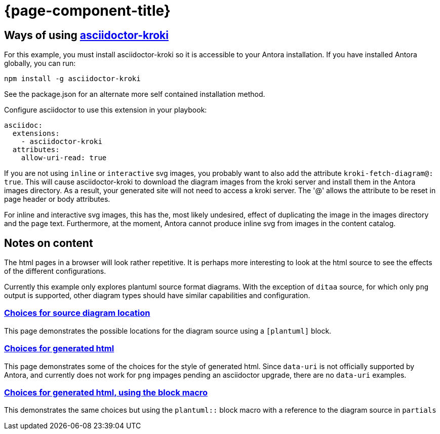 = {page-component-title}

== Ways of using link:https://github.com/Mogztter/asciidoctor-kroki[asciidoctor-kroki]

For this example, you must install asciidoctor-kroki so it is accessible to your Antora installation.
If you have installed Antora globally, you can run:

```
npm install -g asciidoctor-kroki
```

See the package.json for an alternate more self contained installation method.

Configure asciidoctor to use this extension in your playbook:

[source,yml]
----
asciidoc:
  extensions:
    - asciidoctor-kroki
  attributes:
    allow-uri-read: true
----

If you are not using `inline` or `interactive` svg images, you probably want to also add the attribute `kroki-fetch-diagram@: true`.
This will cause asciidoctor-kroki to download the diagram images from the kroki server and install them in the Antora images directory.
As a result, your generated site will not need to access a kroki server.
The '@' allows the attribute to be reset in page header or body attributes.

For inline and interactive svg images, this has the, most likely undesired, effect of duplicating the image in the images directory and the page text.
Furthermore, at the moment, Antora cannot produce inline svg from images in the content catalog.

== Notes on content

The html pages in a browser will look rather repetitive.
It is perhaps more interesting to look at the html source to see the effects of the different configurations.

Currently this example only explores plantuml source format diagrams.
With the exception of `ditaa` source, for which only `png` output is supported, other diagram types should have similar capabilities and configuration.

=== xref:sourcelocation.adoc[Choices for source diagram location]

This page demonstrates the possible locations for the diagram source using a `[plantuml]` block.

=== xref:embedding.adoc[Choices for generated html]

This page demonstrates some of the choices for the style of generated html. Since `data-uri` is not officially supported by Antora, and currently does not work for `png` impages pending an asciidoctor upgrade, there are no `data-uri` examples.

=== xref:embeddingblockmacro.adoc[Choices for generated html, using the block macro]

This demonstrates the same choices but using the `plantuml::` block macro with a reference to the diagram source in `partials`



